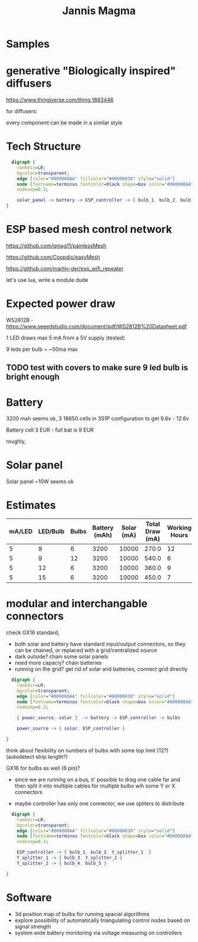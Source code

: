 #+TITLE: Jannis Magma
#+HTML_HEAD: <link rel="stylesheet" type="text/css" href="https://demo.thi.ng/org-spec/css/style.css"/>

* Samples

[[./samples/3.jpg]]
[[./samples/5.jpg]]
[[./samples/1.jpg]]

* generative "Biologically inspired" diffusers

  https://www.thingiverse.com/thing:1883446

  for diffusers: 

  [[./samples/bulb1.jpg]]
  [[./samples/bulb3.jpg]]
  [[./samples/bulb4.jpg]]

  every component can be made in a similar style

* Tech Structure

#+BEGIN_SRC dot :file basic.png :cmdline -Kdot -Tpng -Gdpi=120
  digraph {
    rankdir=LR;
    bgcolor=transparent;
    edge [color="#000000AA" fillcolor="#00000030" style="solid"]
    node [fontname=terminus fontcolor=black shape=box color="#000000AA" style="solid"]
    nodesep=0.3;
    
    solar_panel -> battery -> ESP_controller -> { bulb_1, bulb_2, bulb_3, bulb_4, bulb_5, bulb_6  }
}
#+END_SRC

* ESP based mesh control network
  https://github.com/gmag11/painlessMesh

  https://github.com/Coopdis/easyMesh

  https://github.com/martin-ger/esp_wifi_repeater

  let's use lua, write a module dude

* Expected power draw
  WS2812B - https://www.seeedstudio.com/document/pdf/WS2812B%20Datasheet.pdf

  1 LED draws max 5 mA from a 5V supply (tested)

  9 leds per bulb = ~50ma max

** TODO test with covers to make sure 9 led bulb is bright enough


* Battery
  3200 mah seems ok,
  3 18650 cells in 3S1P configuration to get 9.6v - 12.6v

  Battery cell 3 EUR - full bat is 9 EUR

  roughly,

  [[./samples/battery.jpg]]

* Solar panel  
  Solar panel ~10W seems ok

* Estimates

| mA/LED | LED/Bulb | Bulbs | Battery (mAh) | Solar (mA) | Total Draw (mA) | Working Hours | Charging Hours |
|--------+----------+-------+---------------+------------+-----------------+---------------+----------------|
|      5 |        9 |     6 |          3200 |      10000 |           270.0 |            12 |              5 |
|      5 |        9 |    12 |          3200 |      10000 |           540.0 |             6 |              5 |
|      5 |       12 |     6 |          3200 |      10000 |           360.0 |             9 |              5 |
|      5 |       15 |     6 |          3200 |      10000 |           450.0 |             7 |              5 |
#+TBLFM: $6='(float (* (* $1 $2) $3)) ;N ::  $7='(round (/ $4 (float (* (* $1 $2) $3))));N :: $8='(round (/ $4 (* (/ (float $5) 12)) 0.7));N

 
* modular and interchangable connectors
  check GX16 standard,

  [[./samples/powerconnector1.jpg]]
  
- both solar and battery have standard input/output connectors, so they can be chained, or replaced with a grid/centralized source
- dark outside? chain some solar panels
- need more capaciy? chain batteries
- running on the grid? get rid of solar and batteries, connect grid directly
  
#+BEGIN_SRC dot :file simple1.png :cmdline -Kdot -Tpng -Gdpi=120
  digraph {
    rankdir=LR;
    bgcolor=transparent;
    edge [color="#000000AA" fillcolor="#00000030" style="solid"]
    node [fontname=terminus fontcolor=black shape=box color="#000000AA" style="solid"]
    nodesep=0.3;
    
    { power_source, solar }  -> battery -> ESP_controller -> bulbs

    power_source -> { solar, ESP_controller }

}
#+END_SRC

 think about flexibility on numbers of bulbs with some top limit (12?) (autodetect strip length?)

 GX16 for bulbs as well (6 pin)?
   [[./samples/bulbconnector1.jpg]]

- since we are running on a bus, it' possible to drag one cable far and then split it into multiple cables for multiple bulbs wih some Y or X connectors

- maybe controller has only one connector, we use spliters to distribute


#+BEGIN_SRC dot :file splitter.png :cmdline -Kdot -Tpng -Gdpi=120
  digraph {
    rankdir=LR;
    bgcolor=transparent;
    edge [color="#000000AA" fillcolor="#00000030" style="solid"]
    node [fontname=terminus fontcolor=black shape=box color="#000000AA" style="solid"]
    nodesep=0.3;
    
    ESP_controller -> { bulb_1, bulb_2, Y_splitter_1  }
    Y_splitter_1 -> { bulb_3, Y_splitter_2 }
    Y_splitter_2 -> { bulb_4, bulb_5 }

}
#+END_SRC



* Software
- 3d position map of bulbs for running spacial algorithms 
- explore possibility of automatically triangulating control nodes based on signal strength
- system wide battery monitoring via voltage measuring on controllers
   
